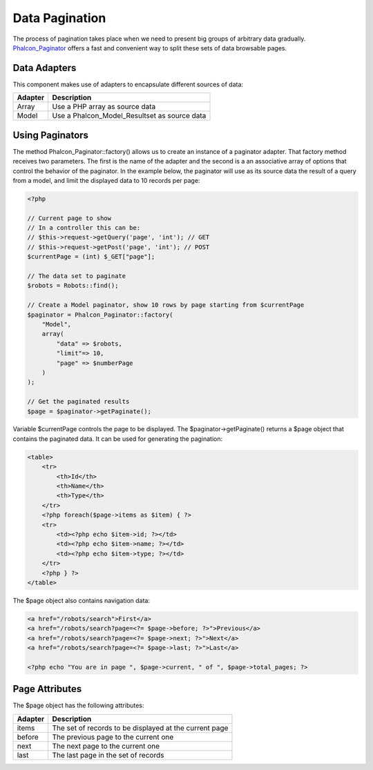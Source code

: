 Data Pagination
===============
The process of pagination takes place when we need to present big groups of arbitrary data gradually. Phalcon_Paginator_ offers a fast and convenient way to split these sets of data browsable pages.

Data Adapters
-------------
This component makes use of adapters to encapsulate different sources of data:

+---------+----------------------------------------------+
| Adapter | Description                                  | 
+=========+==============================================+
| Array   | Use a PHP array as source data               | 
+---------+----------------------------------------------+
| Model   | Use a Phalcon_Model_Resultset as source data | 
+---------+----------------------------------------------+

Using Paginators
----------------
The method Phalcon_Paginator::factory() allows us to create an instance of a paginator adapter. That factory method receives two parameters. The first is the name of the adapter and the second is a an associative array of options that control the behavior of the paginator. In the example below, the paginator will use as its source data the result of a query from a model, and limit the displayed data to 10 records per page: 

.. code-block:: php

    <?php
    
    // Current page to show
    // In a controller this can be:
    // $this->request->getQuery('page', 'int'); // GET
    // $this->request->getPost('page', 'int'); // POST
    $currentPage = (int) $_GET["page"];
    
    // The data set to paginate
    $robots = Robots::find();
    
    // Create a Model paginator, show 10 rows by page starting from $currentPage
    $paginator = Phalcon_Paginator::factory(
        "Model", 
        array(
            "data" => $robots,
            "limit"=> 10,
            "page" => $numberPage
        )
    );
    
    // Get the paginated results
    $page = $paginator->getPaginate();

Variable $currentPage controls the page to be displayed. The $paginator->getPaginate() returns a $page object that contains the paginated data. It can be used for generating the pagination: 

.. code-block:: html+php

    <table>
        <tr>
            <th>Id</th>
            <th>Name</th>
            <th>Type</th>
        </tr>
        <?php foreach($page->items as $item) { ?>
        <tr>
            <td><?php echo $item->id; ?></td>
            <td><?php echo $item->name; ?></td>
            <td><?php echo $item->type; ?></td>
        </tr>
        <?php } ?>
    </table>

The $page object also contains navigation data:

.. code-block:: html+php

    <a href="/robots/search">First</a>
    <a href="/robots/search?page=<?= $page->before; ?>">Previous</a>
    <a href="/robots/search?page=<?= $page->next; ?>">Next</a>
    <a href="/robots/search?page=<?= $page->last; ?>">Last</a>
    
    <?php echo "You are in page ", $page->current, " of ", $page->total_pages; ?>

Page Attributes
---------------
The $page object has the following attributes:

+---------+--------------------------------------------------------+
| Adapter | Description                                            | 
+=========+========================================================+
| items   | The set of records to be displayed at the current page | 
+---------+--------------------------------------------------------+
| before  | The previous page to the current one                   | 
+---------+--------------------------------------------------------+
| next    | The next page to the current one                       | 
+---------+--------------------------------------------------------+
| last    | The last page in the set of records                    | 
+---------+--------------------------------------------------------+

.. _Phalcon_Paginator: ../api/Phalcon_Paginator